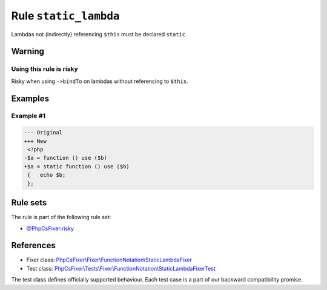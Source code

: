 ======================
Rule ``static_lambda``
======================

Lambdas not (indirectly) referencing ``$this`` must be declared ``static``.

Warning
-------

Using this rule is risky
~~~~~~~~~~~~~~~~~~~~~~~~

Risky when using ``->bindTo`` on lambdas without referencing to ``$this``.

Examples
--------

Example #1
~~~~~~~~~~

.. code-block:: diff

   --- Original
   +++ New
    <?php
   -$a = function () use ($b)
   +$a = static function () use ($b)
    {   echo $b;
    };

Rule sets
---------

The rule is part of the following rule set:

- `@PhpCsFixer:risky <./../../ruleSets/PhpCsFixerRisky.rst>`_

References
----------

- Fixer class: `PhpCsFixer\\Fixer\\FunctionNotation\\StaticLambdaFixer <./../../../src/Fixer/FunctionNotation/StaticLambdaFixer.php>`_
- Test class: `PhpCsFixer\\Tests\\Fixer\\FunctionNotation\\StaticLambdaFixerTest <./../../../tests/Fixer/FunctionNotation/StaticLambdaFixerTest.php>`_

The test class defines officially supported behaviour. Each test case is a part of our backward compatibility promise.
